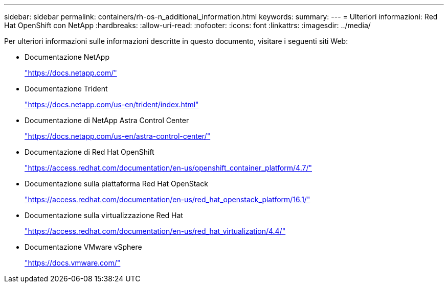 ---
sidebar: sidebar 
permalink: containers/rh-os-n_additional_information.html 
keywords:  
summary:  
---
= Ulteriori informazioni: Red Hat OpenShift con NetApp
:hardbreaks:
:allow-uri-read: 
:nofooter: 
:icons: font
:linkattrs: 
:imagesdir: ../media/


[role="lead"]
Per ulteriori informazioni sulle informazioni descritte in questo documento, visitare i seguenti siti Web:

* Documentazione NetApp
+
https://docs.netapp.com/["https://docs.netapp.com/"^]

* Documentazione Trident
+
https://docs.netapp.com/us-en/trident/index.html["https://docs.netapp.com/us-en/trident/index.html"]

* Documentazione di NetApp Astra Control Center
+
https://docs.netapp.com/us-en/astra-control-center/["https://docs.netapp.com/us-en/astra-control-center/"^]

* Documentazione di Red Hat OpenShift
+
https://access.redhat.com/documentation/en-us/openshift_container_platform/4.7/["https://access.redhat.com/documentation/en-us/openshift_container_platform/4.7/"^]

* Documentazione sulla piattaforma Red Hat OpenStack
+
https://access.redhat.com/documentation/en-us/red_hat_openstack_platform/16.1/["https://access.redhat.com/documentation/en-us/red_hat_openstack_platform/16.1/"^]

* Documentazione sulla virtualizzazione Red Hat
+
https://access.redhat.com/documentation/en-us/red_hat_virtualization/4.4/["https://access.redhat.com/documentation/en-us/red_hat_virtualization/4.4/"^]

* Documentazione VMware vSphere
+
https://docs.vmware.com["https://docs.vmware.com/"^]


